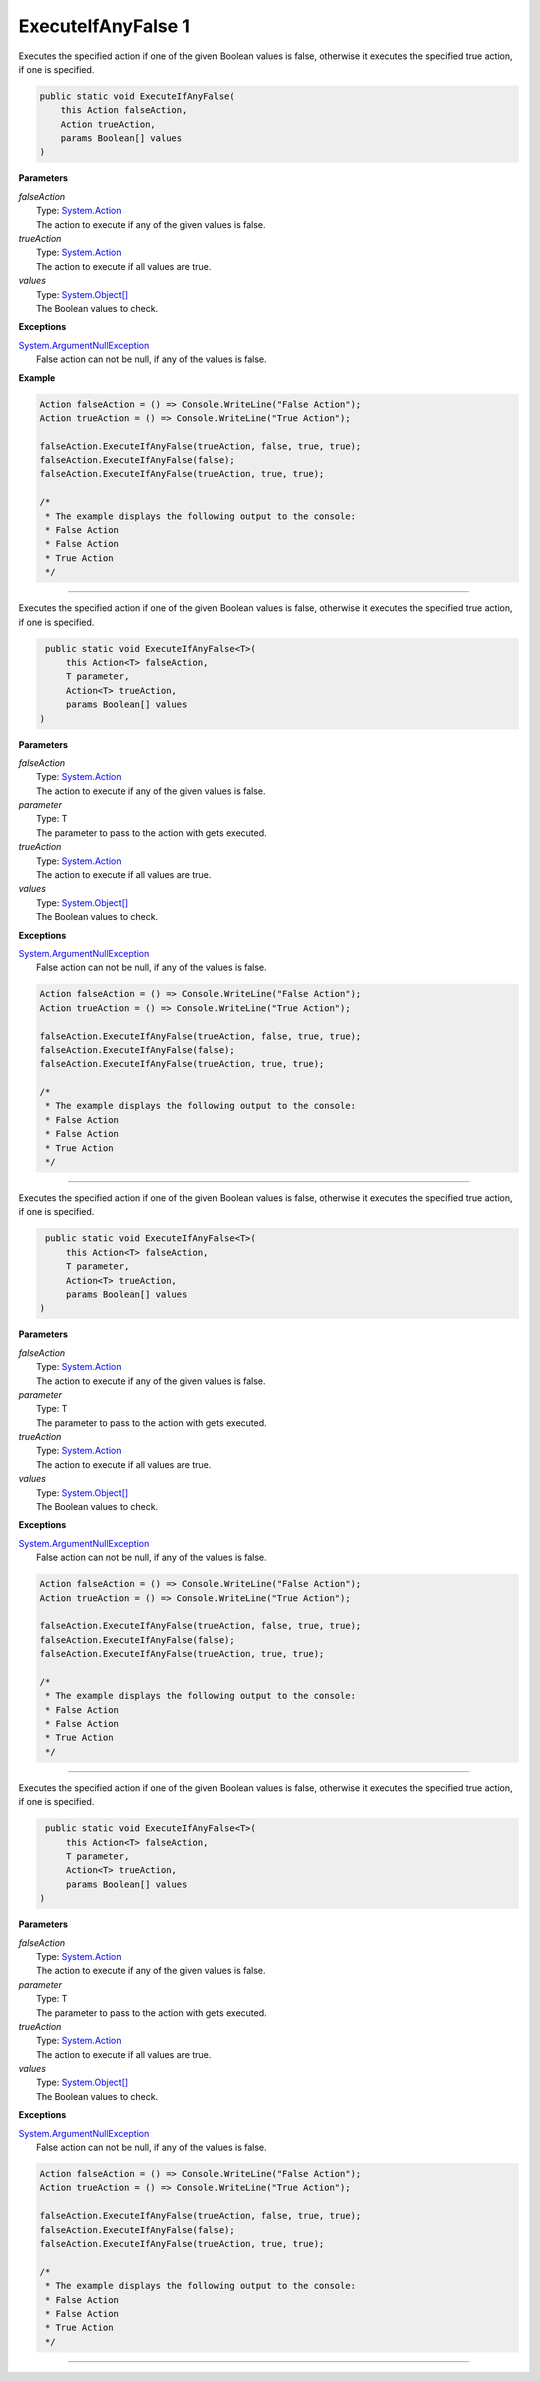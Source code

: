 ExecuteIfAnyFalse 1
===================

Executes the specified action if one of the given Boolean values is false, otherwise it executes the specified true action, if one is specified.

.. sourcecode:: csharp

    public static void ExecuteIfAnyFalse(
        this Action falseAction, 
        Action trueAction, 
        params Boolean[] values 
    )

**Parameters**

| *falseAction*
|     Type: `System.Action <http://msdn.microsoft.com/en-us/library/system.action/>`_
|     The action to execute if any of the given values is false.

| *trueAction*
|     Type: `System.Action <http://msdn.microsoft.com/en-us/library/system.action/>`_
|     The action to execute if all values are true.

| *values*
|     Type: `System.Object[] <http://msdn.microsoft.com/en-us/library/system.object/>`_
|     The Boolean values to check.

**Exceptions**

| `System.ArgumentNullException <http://msdn.microsoft.com/en-us/library/system.ArgumentNullException/>`_
|     False action can not be null, if any of the values is false.

**Example**

.. sourcecode:: csharp

    Action falseAction = () => Console.WriteLine("False Action");
    Action trueAction = () => Console.WriteLine("True Action");
    
    falseAction.ExecuteIfAnyFalse(trueAction, false, true, true);
    falseAction.ExecuteIfAnyFalse(false);
    falseAction.ExecuteIfAnyFalse(trueAction, true, true);
    
    /*
     * The example displays the following output to the console: 
     * False Action
     * False Action
     * True Action
     */

----

Executes the specified action if one of the given Boolean values is false, otherwise it executes the specified true action, if one is specified.

.. sourcecode:: csharp

     public static void ExecuteIfAnyFalse<T>(
         this Action<T> falseAction,
         T parameter,
         Action<T> trueAction,
         params Boolean[] values 
    )

**Parameters**

| *falseAction*
|     Type: `System.Action <http://msdn.microsoft.com/en-us/library/system.action/>`_
|     The action to execute if any of the given values is false.

| *parameter*
|     Type: T
|     The parameter to pass to the action with gets executed.

| *trueAction*
|     Type: `System.Action <http://msdn.microsoft.com/en-us/library/system.action/>`_
|     The action to execute if all values are true.

| *values*
|     Type: `System.Object[] <http://msdn.microsoft.com/en-us/library/system.object/>`_
|     The Boolean values to check.

**Exceptions**

| `System.ArgumentNullException <http://msdn.microsoft.com/en-us/library/system.ArgumentNullException/>`_
|     False action can not be null, if any of the values is false.

.. sourcecode:: csharp

    Action falseAction = () => Console.WriteLine("False Action");
    Action trueAction = () => Console.WriteLine("True Action");
    
    falseAction.ExecuteIfAnyFalse(trueAction, false, true, true);
    falseAction.ExecuteIfAnyFalse(false);
    falseAction.ExecuteIfAnyFalse(trueAction, true, true);
    
    /*
     * The example displays the following output to the console: 
     * False Action
     * False Action
     * True Action
     */

----

Executes the specified action if one of the given Boolean values is false, otherwise it executes the specified true action, if one is specified.

.. sourcecode:: csharp

     public static void ExecuteIfAnyFalse<T>(
         this Action<T> falseAction,
         T parameter,
         Action<T> trueAction,
         params Boolean[] values 
    )

**Parameters**

| *falseAction*
|     Type: `System.Action <http://msdn.microsoft.com/en-us/library/system.action/>`_
|     The action to execute if any of the given values is false.

| *parameter*
|     Type: T
|     The parameter to pass to the action with gets executed.

| *trueAction*
|     Type: `System.Action <http://msdn.microsoft.com/en-us/library/system.action/>`_
|     The action to execute if all values are true.

| *values*
|     Type: `System.Object[] <http://msdn.microsoft.com/en-us/library/system.object/>`_
|     The Boolean values to check.

**Exceptions**

| `System.ArgumentNullException <http://msdn.microsoft.com/en-us/library/system.ArgumentNullException/>`_
|     False action can not be null, if any of the values is false.

.. sourcecode:: csharp

    Action falseAction = () => Console.WriteLine("False Action");
    Action trueAction = () => Console.WriteLine("True Action");
    
    falseAction.ExecuteIfAnyFalse(trueAction, false, true, true);
    falseAction.ExecuteIfAnyFalse(false);
    falseAction.ExecuteIfAnyFalse(trueAction, true, true);
    
    /*
     * The example displays the following output to the console: 
     * False Action
     * False Action
     * True Action
     */

----

Executes the specified action if one of the given Boolean values is false, otherwise it executes the specified true action, if one is specified.

.. sourcecode:: csharp

     public static void ExecuteIfAnyFalse<T>(
         this Action<T> falseAction,
         T parameter,
         Action<T> trueAction,
         params Boolean[] values 
    )

**Parameters**

| *falseAction*
|     Type: `System.Action <http://msdn.microsoft.com/en-us/library/system.action/>`_
|     The action to execute if any of the given values is false.

| *parameter*
|     Type: T
|     The parameter to pass to the action with gets executed.

| *trueAction*
|     Type: `System.Action <http://msdn.microsoft.com/en-us/library/system.action/>`_
|     The action to execute if all values are true.

| *values*
|     Type: `System.Object[] <http://msdn.microsoft.com/en-us/library/system.object/>`_
|     The Boolean values to check.

**Exceptions**

| `System.ArgumentNullException <http://msdn.microsoft.com/en-us/library/system.ArgumentNullException/>`_
|     False action can not be null, if any of the values is false.

.. sourcecode:: csharp

    Action falseAction = () => Console.WriteLine("False Action");
    Action trueAction = () => Console.WriteLine("True Action");
    
    falseAction.ExecuteIfAnyFalse(trueAction, false, true, true);
    falseAction.ExecuteIfAnyFalse(false);
    falseAction.ExecuteIfAnyFalse(trueAction, true, true);
    
    /*
     * The example displays the following output to the console: 
     * False Action
     * False Action
     * True Action
     */

----